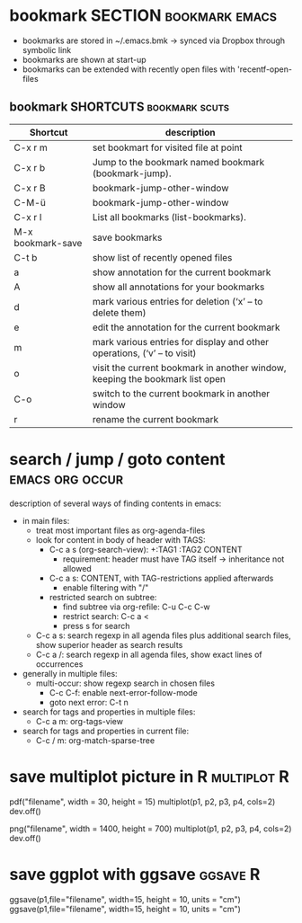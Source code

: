 
* bookmark SECTION                                           :bookmark:emacs:
- bookmarks are stored in ~/.emacs.bmk -> synced via Dropbox through
  symbolic link
- bookmarks are shown at start-up
- bookmarks can be extended with recently open files with 'recentf-open-files

** bookmark SHORTCUTS                                        :bookmark:scuts:
   :PROPERTIES:
   :type:     scut
   :END:
| Shortcut          | description                                                                  |
|-------------------+------------------------------------------------------------------------------|
| C-x r m           | set bookmart for visited file at point                                       |
| C-x r b           | Jump to the bookmark named bookmark (bookmark-jump).                         |
| C-x r B           | bookmark-jump-other-window                                                   |
| C-M-ü             | bookmark-jump-other-window                                                                |
| C-x r l           | List all bookmarks (list-bookmarks).                                         |
| M-x bookmark-save | save bookmarks                                                               |
| C-t b             | show list of recently opened files                                           |
| a                 | show annotation for the current bookmark                                     |
| A                 | show all annotations for your bookmarks                                      |
| d                 | mark various entries for deletion (‘x’ – to delete them)                     |
| e                 | edit the annotation for the current bookmark                                 |
| m                 | mark various entries for display and other operations, (‘v’ – to visit)      |
| o                 | visit the current bookmark in another window, keeping the bookmark list open |
| C-o               | switch to the current bookmark in another window                             |
| r                 | rename the current bookmark                                                  |


* search / jump / goto content                              :emacs:org:occur:
description of several ways of finding contents in emacs:
- in main files: 
  - treat most important files as org-agenda-files
  - look for content in body of header with TAGS:
    - C-c a s (org-search-view): +:TAG1 :TAG2 CONTENT
      - requirement: header must have TAG itself -> inheritance not
        allowed
    - C-c a s: CONTENT, with TAG-restrictions applied afterwards
      - enable filtering with "/"
    - restricted search on subtree:
      - find subtree via org-refile: C-u C-c C-w
      - restrict search: C-c a <
      - press s for search
  - C-c a s: search regexp in all agenda files plus additional search
    files, show superior header as search results
  - C-c a /: search regexp in all agenda files, show exact lines of
    occurrences
- generally in multiple files:
  - multi-occur: show regexp search in chosen files
    - C-c C-f: enable next-error-follow-mode
    - goto next error: C-t n
- search for tags and properties in multiple files:
  - C-c a m: org-tags-view
- search for tags and properties in current file:
  - C-c / m: org-match-sparse-tree
* save multiplot picture in R                                   :multiplot:R:
pdf("filename", width = 30, height = 15)
multiplot(p1, p2, p3, p4, cols=2)
dev.off()
   
png("filename", width = 1400, height = 700)
multiplot(p1, p2, p3, p4, cols=2)
dev.off()
* save ggplot with ggsave                                          :ggsave:R:
ggsave(p1,file="filename", width=15, height = 10,
      units = "cm")
ggsave(p1,file="filename", width=15, height = 10,
      units = "cm") 
